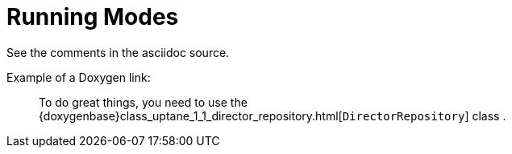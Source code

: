 = Running Modes
:page-layout: page
:page-categories: [using-libaktualizr]
:page-date: 2018-11-30 19:16:51
:page-order: 99
:icons: font

See the comments in the asciidoc source.


////
      This should be a reference topic that is similar to 
      https://docs.atsgarage.com/client-config/aktualizr-runningmodes-finegrained-commandline-control.html

      (source: ../client-config/aktualizr-runningmodes-finegrained-commandline-control.adoc)

      ...but with code examples applicable to libaktualizr

      Feel free to add other reference topics like this one.

      For example, you might want to incorporate a topic like this one: https://github.com/advancedtelematic/aktualizr/blob/master/docs/configuration.adoc

      However, remember that reference topics should NOT contain detailed conceptual information or procedures.
      Reference topics contain lists of items with simple descriptions and links to more info if necessary 
      (much like the auto generated Doxygen docs)

////

// You can also reference the Doxygen docs like so:

Example of a Doxygen link:

____
To do great things, you need to use the {doxygenbase}class_uptane_1_1_director_repository.html[`DirectorRepository`] class .
____